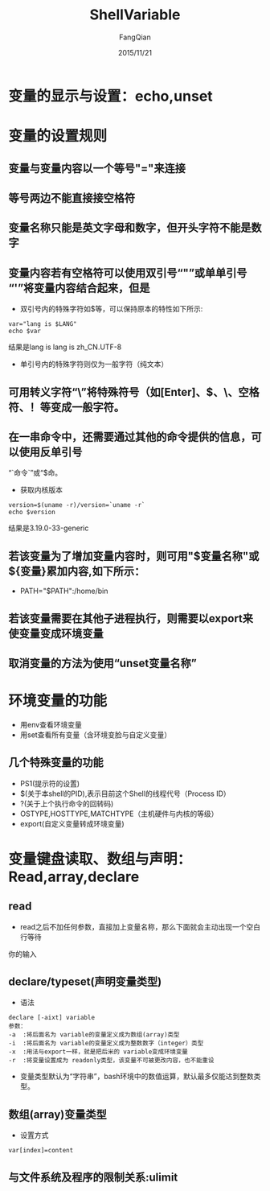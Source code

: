 #+STARTUP: overview
#+STARTUP: content
#+STARTUP: showall
#+STARTUP: showeverything
#+STARTUP: indent
#+STARTUP: nohideblocks
#+OPTIONS: ^:{}
#+OPTIONS: LaTeX:t
#+OPTIONS: LaTeX:dvipng
#+OPTIONS: LaTeX:nil
#+OPTIONS: LaTeX:verbatim
        
#+OPTIONS: H:3
#+OPTIONS: toc:t
#+OPTIONS: num:t
#+LANGUAGE: zh-CN
        
#+KEYWORDS: Linux
#+TITLE: ShellVariable
#+AUTHOR: FangQian
#+EMAIL: qiangu_fang@163.com
#+DATE: 2015/11/21

* 变量的显示与设置：echo,unset
* 变量的设置规则
** 变量与变量内容以一个等号"="来连接
** 等号两边不能直接接空格符
** 变量名称只能是英文字母和数字，但开头字符不能是数字
** 变量内容若有空格符可以使用双引号“"”或单单引号“'”将变量内容结合起来，但是
+ 双引号内的特殊字符如$等，可以保持原本的特性如下所示:
#+BEGIN_EXAMPLE
var="lang is $LANG"
echo $var
#+END_EXAMPLE
结果是lang is lang is zh_CN.UTF-8
+ 单引号内的特殊字符则仅为一般字符（纯文本）
** 可用转义字符“\”将特殊符号（如[Enter]、$、\、空格符、！等变成一般字符。
** 在一串命令中，还需要通过其他的命令提供的信息，可以使用反单引号
“`命令`”或“$命。
+ 获取内核版本
#+BEGIN_EXAMPLE
version=$(uname -r)/version=`uname -r`
echo $version
#+END_EXAMPLE
结果是3.19.0-33-generic
** 若该变量为了增加变量内容时，则可用"$变量名称"或${变量}累加内容,如下所示：
+ PATH="$PATH":/home/bin
** 若该变量需要在其他子进程执行，则需要以export来使变量变成环境变量
** 取消变量的方法为使用“unset变量名称”
* 环境变量的功能
+ 用env查看环境变量
+ 用set查看所有变量（含环境变脸与自定义变量）
** 几个特殊变量的功能
+ PS1(提示符的设置)
+ $(关于本shell的PID),表示目前这个Shell的线程代号（Process ID）
+ ?(关于上个执行命令的回转码)
+ OSTYPE,HOSTTYPE,MATCHTYPE（主机硬件与内核的等级）
+ export(自定义变量转成环境变量)
* 变量键盘读取、数组与声明：Read,array,declare
** read
+ read之后不加任何参数，直接加上变量名称，那么下面就会主动出现一个空白行等待
你的输入
** declare/typeset(声明变量类型)
+ 语法
#+BEGIN_EXAMPLE
declare [-aixt] variable
参数：
-a  :将后面名为 variable的变量定义成为数组(array)类型
-i  :将后面名为 variable的变量定义成为整数数字（integer）类型
-x  :用法与export一样，就是把后米的 variable变成环境变量
-r  :将变量设置成为 readonly类型，该变量不可被更改内容，也不能重设
#+END_EXAMPLE
+ 变量类型默认为“字符串”，bash环境中的数值运算，默认最多仅能达到整数类型。
** 数组(array)变量类型
+ 设置方式
#+BEGIN_EXAMPLE
var[index]=content
#+END_EXAMPLE
** 与文件系统及程序的限制关系:ulimit
